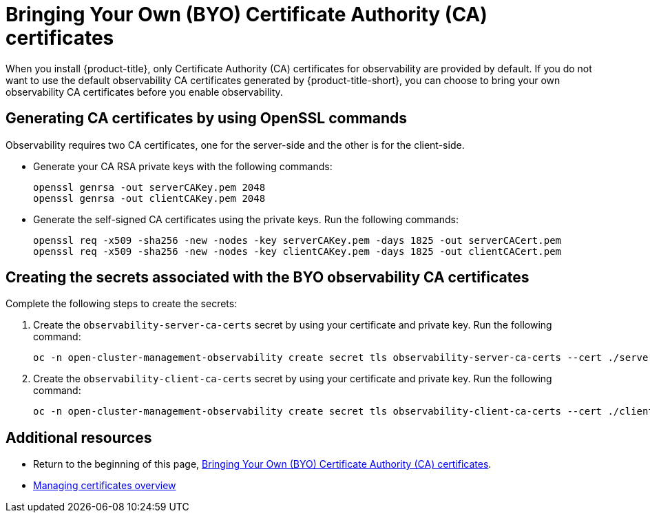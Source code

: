 [#certificates-byo]
= Bringing Your Own (BYO) Certificate Authority (CA) certificates

When you install {product-title}, only Certificate Authority (CA) certificates for observability are provided by default. If you do not want to use the default observability CA certificates generated by {product-title-short}, you can choose to bring your own observability CA certificates before you enable observability.

[#openssl-commands-ca]
== Generating CA certificates by using OpenSSL commands

Observability requires two CA certificates, one for the server-side and the other is for the client-side.

* Generate your CA RSA private keys with the following commands:
+
----
openssl genrsa -out serverCAKey.pem 2048
openssl genrsa -out clientCAKey.pem 2048
----

* Generate the self-signed CA certificates using the private keys. Run the following commands:
+
----
openssl req -x509 -sha256 -new -nodes -key serverCAKey.pem -days 1825 -out serverCACert.pem
openssl req -x509 -sha256 -new -nodes -key clientCAKey.pem -days 1825 -out clientCACert.pem
----

[#create-secrets-byo-certs]
== Creating the secrets associated with the BYO observability CA certificates

Complete the following steps to create the secrets:

. Create the `observability-server-ca-certs` secret by using your certificate and private key. Run the following command:
+
----
oc -n open-cluster-management-observability create secret tls observability-server-ca-certs --cert ./serverCACert.pem --key ./serverCAKey.pem
----

. Create the `observability-client-ca-certs` secret by using your certificate and private key. Run the following command:
+
----
oc -n open-cluster-management-observability create secret tls observability-client-ca-certs --cert ./clientCACert.pem --key ./clientCAKey.pem
----

[#additional-resources-cert]
== Additional resources

- Return to the beginning of this page, <<certificates-byo,Bringing Your Own (BYO) Certificate Authority (CA) certificates>>.
- link:../governance/cert_manage_overview.adoc#cert-manage-overview[Managing certificates overview]

